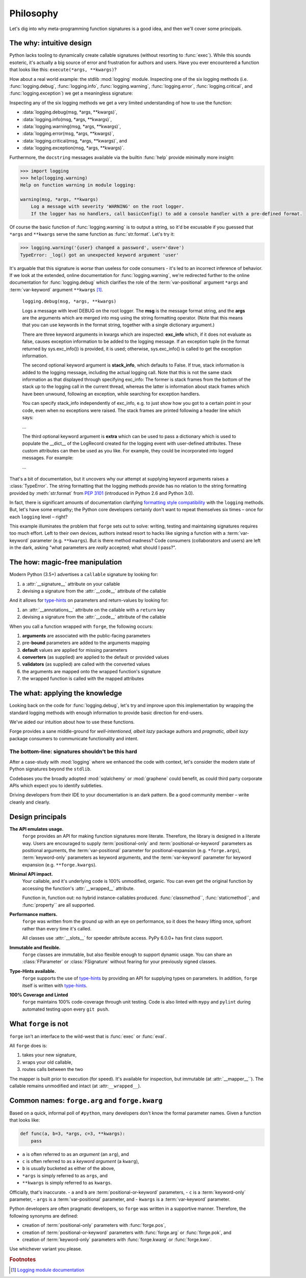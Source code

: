 ==========
Philosophy
==========

Let's dig into why meta-programming function signatures is a good idea, and then we'll cover some principals.


.. _philosophy_why:

**The why**: intuitive design
=============================

Python lacks tooling to dynamically create callable signatures (without resorting to :func:`exec`).
While this sounds esoteric, it's actually a big source of error and frustration for authors and users.
Have you ever encountered a function that looks like this: ``execute(*args, **kwargs)``?

How about a real world example: the stdlib :mod:`logging` module.
Inspecting one of the six logging methods (i.e. :func:`logging.debug`, :func:`logging.info`, :func:`logging.warning`, :func:`logging.error`, :func:`logging.critical`, and :func:`logging.exception`) we get a meaningless signature:

Inspecting any of the six logging methods we get a very limited understanding of how to use the function:

- :data:`logging.debug(msg, *args, **kwargs)`,
- :data:`logging.info(msg, *args, **kwargs)`,
- :data:`logging.warning(msg, *args, **kwargs)`,
- :data:`logging.error(msg, *args, **kwargs)`,
- :data:`logging.critical(msg, *args, **kwargs)`, and
- :data:`logging.exception(msg, *args, **kwargs)`.

Furthermore, the ``docstring`` messages available via the builtin :func:`help` provide minimally more insight:

.. code-block:: python

    >>> import logging
    >>> help(logging.warning)
    Help on function warning in module logging:

    warning(msg, *args, **kwargs)
        Log a message with severity 'WARNING' on the root logger.
        If the logger has no handlers, call basicConfig() to add a console handler with a pre-defined format.


Of course the basic function of :func:`logging.warning` is to output a string, so it'd be excusable if you guessed that ``*args`` and ``**kwargs`` serve the same function as :func:`str.format`.
Let's try it:

.. code-block:: python

    >>> logging.warning('{user} changed a password', user='dave')
    TypeError: _log() got an unexpected keyword argument 'user'

It's arguable that this signature is *worse* than useless for code consumers - it's led to an incorrect inference of behavior.
If we look at the extended, online documentation for :func:`logging.warning`, we're redirected further to the online documentation for :func:`logging.debug` which clarifies the role of the :term:`var-positional` argument ``*args`` and :term:`var-keyword` argument ``**kwargs`` [#f1]_.

    ``logging.debug(msg, *args, **kwargs)``

    Logs a message with level DEBUG on the root logger.
    The **msg** is the message format string, and the **args** are the arguments which are merged into msg using the string formatting operator.
    (Note that this means that you can use keywords in the format string, together with a single dictionary argument.)

    There are three keyword arguments in kwargs which are inspected: **exc_info** which, if it does not evaluate as false, causes exception information to be added to the logging message.
    If an exception tuple (in the format returned by sys.exc_info()) is provided, it is used; otherwise, sys.exc_info() is called to get the exception information.

    The second optional keyword argument is **stack_info**, which defaults to False.
    If true, stack information is added to the logging message, including the actual logging call.
    Note that this is not the same stack information as that displayed through specifying exc_info: The former is stack frames from the bottom of the stack up to the logging call in the current thread, whereas the latter is information about stack frames which have been unwound, following an exception, while searching for exception handlers.

    You can specify stack_info independently of exc_info, e.g. to just show how you got to a certain point in your code, even when no exceptions were raised.
    The stack frames are printed following a header line which says:

    ...

    The third optional keyword argument is **extra** which can be used to pass a dictionary which is used to populate the __dict__ of the LogRecord created for the logging event with user-defined attributes.
    These custom attributes can then be used as you like.
    For example, they could be incorporated into logged messages. For example:

    ...


That's a bit of documentation, but it uncovers why our attempt at supplying keyword arguments raises a :class:`TypeError`. The string formatting that the logging methods provide has no relation to the string formatting provided by :meth:`str.format` from `PEP 3101`_ (introduced in Python 2.6 and Python 3.0).

In fact, there is significant amounts of documentation clarifying `formatting style compatibility <https://docs.python.org/3/howto/logging-cookbook.html#use-of-alternative-formatting-styles>`_ with the ``logging`` methods.
But, let's have some empathy; the Python core developers certainly don't want to repeat themselves six times – once for each ``logging`` level – right?

This example illuminates the problem that ``forge`` sets out to solve: writing, testing and maintaining signatures requires too much effort.
Left to their own devices, authors instead resort to hacks like signing a function with a :term:`var-keyword` parameter (e.g. ``**kwargs``).
But is there method madness? Code consumers (collaborators and users) are left in the dark, asking "what parameters are *really* accepted; what should I pass?".


.. _philosophy_how:

**The how**: magic-free manipulation
====================================

Modern Python (3.5+) advertises a ``callable`` signature by looking for:

#. a :attr:`__signature__` attribute on your callable
#. devising a signature from the :attr:`__code__` attribute of the callable

And it allows for `type-hints`_ on parameters and return-values by looking for:

#. an :attr:`__annotations__` attribute on the callable with a ``return`` key
#. devising a signature from the :attr:`__code__` attribute of the callable

When you call a function wrapped with ``forge``, the following occurs:

#. **arguments** are associated with the public-facing parameters
#. pre-**bound** parameters are added to the arguments mapping
#. **default** values are applied for missing parameters
#. **converters** (as supplied) are applied to the default or provided values
#. **validators** (as supplied) are called with the converted values
#. the arguments are mapped onto the wrapped function's signature
#. the wrapped function is called with the mapped attributes


.. _philosophy_what:

**The what**: applying the knowledge
====================================

Looking back on the code for :func:`logging.debug`, let's try and improve upon this implementation by wrapping the standard logging methods with enough information to provide basic direction for end-users.

.. testcode::

    import logging
    import forge

    make_explicit = forge.sign(
        forge.arg('msg'),
        *forge.args('substitutions'),
        exc_info=forge.kwarg(default=False),
        stack_info=forge.kwarg(default=False),
        extras=forge.kwarg(factory=dict),
    )
    debug = make_explicit(logging.debug)
    info = make_explicit(logging.info)
    warning = make_explicit(logging.warning)
    error = make_explicit(logging.error)
    critical = make_explicit(logging.critical)
    exception = make_explicit(logging.exception)

    assert forge.stringify_callable(debug) == \
        'debug(msg, *substitutions, exc_info=False, stack_info=False, extras=<Factory dict>)'

We've aided our intuition about how to use these functions.

Forge provides a sane middle-ground for *well-intentioned, albeit lazy* package authors and *pragmatic, albeit lazy* package consumers to communicate functionality and intent.


**The bottom-line**: signatures shouldn't be this hard
------------------------------------------------------
After a case-study with :mod:`logging` where we enhanced the code with context, let's consider the modern state of Python signatures beyond the ``stdlib``.

Codebases you the broadly adopted :mod:`sqlalchemy` or :mod:`graphene` could benefit, as could third party corporate APIs which expect you to identify subtleties.

Driving developers from their IDE to your documentation is an dark pattern. Be a good community member – write cleanly and clearly.


.. _philosophy_design-principals:

Design principals
=================

**The API emulates usage.**
    ``forge`` provides an API for making function signatures more literate.
    Therefore, the library is designed in a literate way.
    Users are encouraged to supply :term:`positional-only` and :term:`positional-or-keyword` parameters as positional arguments, the :term:`var-positional` parameter for positional-expansion (e.g. ``*forge.args``), :term:`keyword-only` parameters as keyword arguments, and the :term:`var-keyword` parameter for keyword expansion (e.g. ``**forge.kwargs``).

**Minimal API impact.**
    Your callable, and it's underlying code is 100% unmodified, organic.
    You can even get the original function by accessing the function's :attr:`__wrapped__` attribute.

    Function in, function out: no hybrid instance-callables produced.
    :func:`classmethod``, :func:`staticmethod``, and :func:`property`` are all supported.

**Performance matters.**
    ``forge`` was written from the ground up with an eye on performance, so it does the heavy lifting once, upfront rather than every time it's called.

    All classes use :attr:`__slots__` for speeder attribute access.
    PyPy 6.0.0+ has first class support.

**Immutable and flexible.**
    ``forge`` classes are immutable, but also flexible enough to support dynamic usage.
    You can share an :class:`FParameter` or :class:`FSignature` without fearing for your previously signed classes.

**Type-Hints available.**
    ``forge`` supports the use of `type-hints`_ by providing an API for supplying types on parameters.
    In addition, ``forge`` itself is written with `type-hints`_.

**100% Coverage and Linted**
    ``forge`` maintains 100% code-coverage through unit testing.
    Code is also linted with ``mypy`` and ``pylint`` during automated testing upon every ``git push``.


.. _philosophy_what-forge-is-not:

What ``forge`` is not
=====================

``forge`` isn't an interface to the wild-west that is :func:`exec` or :func:`eval`.

All ``forge`` does is:

1. takes your new signature,
2. wraps your old callable,
3. routes calls between the two

The mapper is built prior to execution (for speed).
It's available for inspection, but immutable (at :attr:`__mapper__``).
The callable remains unmodified and intact (at :attr:``__wrapped__``).


.. _philosophy_common-names:

Common names: ``forge.arg`` and ``forge.kwarg``
===============================================

Based on a quick, informal poll of ``#python``, many developers don't know the formal parameter names. Given a function that looks like:

.. code-block:: python

    def func(a, b=3, *args, c=3, **kwargs):
        pass

- ``a`` is often referred to as an *argument* (an ``arg``), and
- ``c`` is often referred to as a *keyword argument* (a ``kwarg``),
- ``b`` is usually bucketed as either of the above,
- ``*args`` is simply referred to as ``args``, and
- ``**kwargs`` is simply referred to as ``kwargs``.

Officially, that's inaccurate.
- ``a`` and ``b`` are :term:`positional-or-keyword` parameters,
- ``c`` is a :term:`keyword-only` parameter,
- ``args`` is a :term:`var-positional` parameter, and
- ``kwargs`` is a :term:`var-keyword` parameter.

Python developers are often pragmatic developers, so ``forge`` was written in a supportive manner.
Therefore, the following synonyms are defined:

- creation of :term:`positional-only` parameters with :func:`forge.pos`,
- creation of :term:`positional-or-keyword` parameters with :func:`forge.arg` or :func:`forge.pok`, and
- creation of :term:`keyword-only` parameters with :func:`forge.kwarg` or :func:`forge.kwo`.

Use whichever variant you please.

.. _`logging module documentation`: https://docs.python.org/3.6/library/logging.html#logging.debug
.. _`type-hints`: https://docs.python.org/3/library/typing.html
.. _`PEP 3101`: https://www.python.org/dev/peps/pep-3101/

.. rubric:: Footnotes

.. [#f1] `Logging module documentation <https://docs.python.org/3.6/library/logging.html#logging.debug>`_